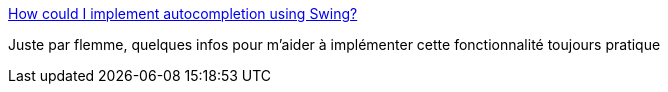 :jbake-type: post
:jbake-status: published
:jbake-title: How could I implement autocompletion using Swing?
:jbake-tags: java,swing,tutorial,documentation,faq,_mois_nov.,_année_2009
:jbake-date: 2009-11-03
:jbake-depth: ../
:jbake-uri: shaarli/1257283325000.adoc
:jbake-source: https://nicolas-delsaux.hd.free.fr/Shaarli?searchterm=http%3A%2F%2Fstackoverflow.com%2Fquestions%2F485530%2Fhow-could-i-implement-autocompletion-using-swing&searchtags=java+swing+tutorial+documentation+faq+_mois_nov.+_ann%C3%A9e_2009
:jbake-style: shaarli

http://stackoverflow.com/questions/485530/how-could-i-implement-autocompletion-using-swing[How could I implement autocompletion using Swing?]

Juste par flemme, quelques infos pour m'aider à implémenter cette fonctionnalité toujours pratique
